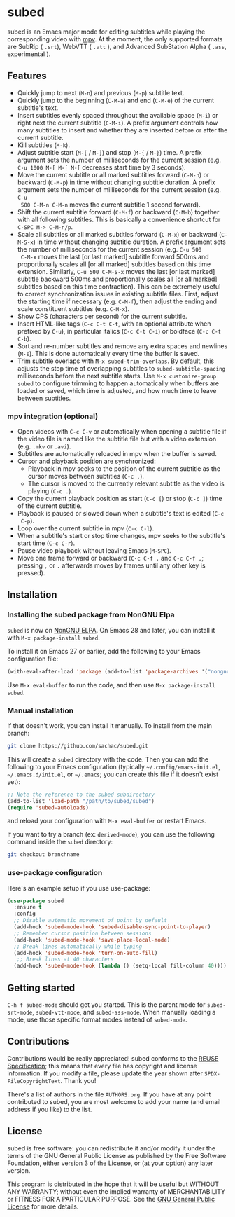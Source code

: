 #+BEGIN_COMMENT
SPDX-FileCopyrightText: 2019-2021 The subed Authors

SPDX-License-Identifier: GPL-3.0-or-later
#+END_COMMENT

* subed
subed is an Emacs major mode for editing subtitles while playing the
corresponding video with [[https://mpv.io/][mpv]].  At the moment, the only supported formats are
SubRip ( ~.srt~), WebVTT ( ~.vtt~ ), and Advanced SubStation Alpha ( ~.ass~, experimental ).

[[file:https://raw.githubusercontent.com/rndusr/subed/master/screenshot.jpg]]

** Features
   - Quickly jump to next (~M-n~) and previous (~M-p~) subtitle text.
   - Quickly jump to the beginning (~C-M-a~) and end (~C-M-e~) of the current
     subtitle's text.
   - Insert subtitles evenly spaced throughout the available space (~M-i~) or
     right next the current subtitle (~C-M-i~).  A prefix argument controls how
     many subtitles to insert and whether they are inserted before or after the
     current subtitle.
   - Kill subtitles (~M-k~).
   - Adjust subtitle start (~M-[~ / ~M-]~) and stop (~M-{~ / ~M-}~) time.  A
     prefix argument sets the number of milliseconds for the current session
     (e.g. ~C-u 1000 M-[ M-[ M-[~ decreases start time by 3 seconds).
   - Move the current subtitle or all marked subtitles forward (~C-M-n~) or
     backward (~C-M-p~) in time without changing subtitle duration.  A prefix
     argument sets the number of milliseconds for the current session (e.g. ~C-u
     500 C-M-n C-M-n~ moves the current subtitle 1 second forward).
   - Shift the current subtitle forward (~C-M-f~) or backward (~C-M-b~) together
     with all following subtitles.  This is basically a convenience shortcut for
     ~C-SPC M-> C-M-n/p~.
   - Scale all subtitles or all marked subtitles forward (~C-M-x~) or backward
     (~C-M-S-x~) in time without changing subtitle duration.  A prefix argument
     sets the number of milliseconds for the current session (e.g. ~C-u 500
     C-M-x~ moves the last [or last marked] subtitle forward 500ms and
     proportionally scales all [or all marked] subtitles based on this time
     extension.  Similarly, ~C-u 500 C-M-S-x~ moves the last [or last marked]
     subtitle backward 500ms and proportionally scales all [or all marked]
     subtitles based on this time contraction).  This can be extremely useful to
     correct synchronization issues in existing subtitle files.  First, adjust
     the starting time if necessary (e.g. ~C-M-f~), then adjust the ending and
     scale constituent subtitles (e.g. ~C-M-x~).
   - Show CPS (characters per second) for the current subtitle.
   - Insert HTML-like tags (~C-c C-t C-t~, with an optional attribute
     when prefixed by ~C-u~), in particular italics (~C-c C-t C-i~) or
     boldface (~C-c C-t C-b~).
   - Sort and re-number subtitles and remove any extra spaces and newlines
     (~M-s~).  This is done automatically every time the buffer is saved.
   - Trim subtitle overlaps with ~M-x subed-trim-overlaps~. By
     default, this adjusts the stop time of overlapping subtitles to
     ~subed-subtitle-spacing~ milliseconds before the next subtitle
     starts. Use ~M-x customize-group~ ~subed~ to configure trimming
     to happen automatically when buffers are loaded or saved, which
     time is adjusted, and how much time to leave between subtitles.

*** mpv integration (optional)
   - Open videos with ~C-c C-v~ or automatically when opening a subtitle file if the
     video file is named like the subtitle file but with a video extension
     (e.g. ~.mkv~ or ~.avi~).
   - Subtitles are automatically reloaded in mpv when the buffer is saved.
   - Cursor and playback position are synchronized:
     - Playback in mpv seeks to the position of the current subtitle as the
       cursor moves between subtitles (~C-c ,~).
     - The cursor is moved to the currently relevant subtitle as the video is
       playing (~C-c .~).
   - Copy the current playback position as start (~C-c [~) or stop (~C-c ]~)
     time of the current subtitle.
   - Playback is paused or slowed down when a subtitle's text is edited (~C-c
     C-p~).
   - Loop over the current subtitle in mpv (~C-c C-l~).
   - When a subtitle's start or stop time changes, mpv seeks to the subtitle's
     start time (~C-c C-r~).
   - Pause video playback without leaving Emacs (~M-SPC~).
   - Move one frame forward or backward (~C-c C-f .~ and ~C-c C-f ,~;
     pressing ~,~ or ~.~ afterwards moves by frames until any other
     key is pressed).

** Installation
*** Installing the subed package from NonGNU Elpa
~subed~ is now on [[https://elpa.nongnu.org/nongnu/subed.html][NonGNU ELPA]].  On Emacs 28 and later, you can install it with ~M-x package-install~ ~subed~.

To install it on Emacs 27 or earlier, add the following to your Emacs configuration file:

#+begin_src emacs-lisp :eval no
(with-eval-after-load 'package (add-to-list 'package-archives '("nongnu" . "https://elpa.nongnu.org/nongnu/")))
#+end_src

Use ~M-x eval-buffer~ to run the code, and then use ~M-x package-install~ ~subed~.
*** Manual installation

If that doesn't work, you can install it manually. To install from the main branch:

#+begin_src sh :eval no
git clone https://github.com/sachac/subed.git
#+end_src

This will create a =subed= directory with the code.  Then you can add
the following to your Emacs configuration (typically
=~/.config/emacs-init.el=, =~/.emacs.d/init.el=, or =~/.emacs=; you
can create this file if it doesn't exist yet):

#+begin_src emacs-lisp
;; Note the reference to the subed subdirectory
(add-to-list 'load-path "/path/to/subed/subed")
(require 'subed-autoloads)
#+end_src

and reload your configuration with =M-x eval-buffer= or restart Emacs.

If you want to try a branch (ex: =derived-mode=), you can use the
following command inside the =subed= directory:

#+begin_src sh :eval no
git checkout branchname
#+end_src

*** use-package configuration

Here's an example setup if you use use-package:

#+BEGIN_SRC emacs-lisp
(use-package subed
  :ensure t
  :config
  ;; Disable automatic movement of point by default
  (add-hook 'subed-mode-hook 'subed-disable-sync-point-to-player)
  ;; Remember cursor position between sessions
  (add-hook 'subed-mode-hook 'save-place-local-mode)
  ;; Break lines automatically while typing
  (add-hook 'subed-mode-hook 'turn-on-auto-fill)
   ;; Break lines at 40 characters
  (add-hook 'subed-mode-hook (lambda () (setq-local fill-column 40))))
#+END_SRC

** Getting started

~C-h f subed-mode~ should get you started. This is the parent mode for
~subed-srt-mode~, ~subed-vtt-mode~, and ~subed-ass-mode~. When
manually loading a mode, use those specific format modes instead of
~subed-mode~.

** Contributions
   Contributions would be really appreciated! subed conforms to the [[https://reuse.software/spec/][REUSE
   Specification]]; this means that every file has copyright and license
   information. If you modify a file, please update the year shown after
   ~SPDX-FileCopyrightText~. Thank you!

   There's a list of authors in the file ~AUTHORS.org~. If you have at any point
   contributed to subed, you are most welcome to add your name (and email
   address if you like) to the list.

** License
   subed is free software: you can redistribute it and/or modify it under the
   terms of the GNU General Public License as published by the Free Software
   Foundation, either version 3 of the License, or (at your option) any later
   version.

   This program is distributed in the hope that it will be useful but WITHOUT
   ANY WARRANTY; without even the implied warranty of MERCHANTABILITY or FITNESS
   FOR A PARTICULAR PURPOSE.  See the [[https://www.gnu.org/licenses/gpl-3.0.txt][GNU General Public License]] for more
   details.

#+STARTUP: showeverything
#+OPTIONS: num:nil
#+OPTIONS: ^:{}
